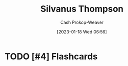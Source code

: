 :PROPERTIES:
:ID:       bf26a7f9-5582-4216-b6fa-8c476f741b8c
:LAST_MODIFIED: [2023-09-05 Tue 20:16]
:END:
#+title: Silvanus Thompson
#+hugo_custom_front_matter: :slug "bf26a7f9-5582-4216-b6fa-8c476f741b8c"
#+author: Cash Prokop-Weaver
#+date: [2023-01-18 Wed 06:56]
#+filetags: :hastodo:person:
* TODO [#4] Flashcards
